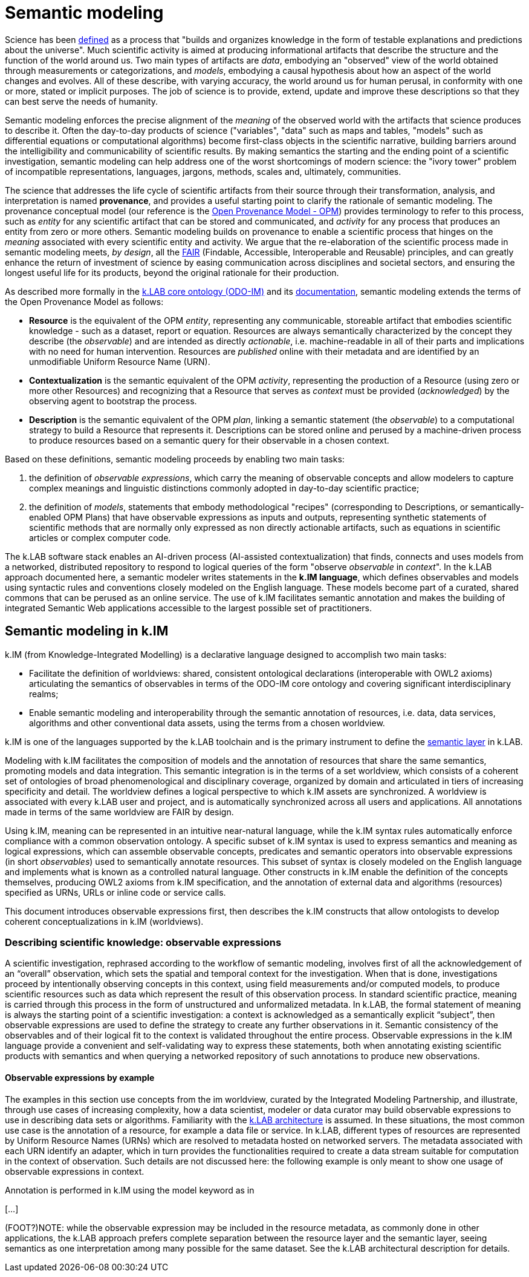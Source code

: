 = Semantic modeling


Science has been https://en.wikipedia.org/wiki/Science[defined] as a process that "builds and organizes knowledge in the form of testable explanations and predictions about the universe". Much scientific activity is aimed at producing informational artifacts that describe the structure and the function of the world around us. Two main types of artifacts are _data_, embodying an "observed" view of the world obtained through measurements or categorizations, and _models_, embodying a causal hypothesis about how an aspect of the world changes and evolves. All of these describe, with varying accuracy, the world around us for human perusal, in conformity with one or more, stated or implicit purposes. The job of science is to provide, extend, update and improve these descriptions so that they can best serve the needs of humanity.

Semantic modeling enforces the precise alignment of the _meaning_ of the observed world with the artifacts that science produces to describe it. Often the day-to-day products of science ("variables", "data" such as maps and tables, "models" such as differential equations or computational algorithms) become first-class objects in the scientific narrative, building barriers around the intelligibility and communicability of scientific results. By making semantics the starting and the ending point of a scientific investigation, semantic modeling can help address one of the worst shortcomings of modern science: the "ivory tower" problem of incompatible representations, languages, jargons, methods, scales and, ultimately, communities. 

The science that addresses the life cycle of scientific artifacts from their source through their transformation, analysis, and interpretation is named **provenance**, and provides a useful starting point to clarify the rationale of semantic modeling. The provenance conceptual model (our reference is the http://openprovenance.org[Open Provenance Model - OPM]) provides terminology to refer to this process, such as _entity_ for any scientific artifact that can be stored and communicated, and _activity_ for any process that produces an entity from zero or more others. Semantic modeling builds on provenance to enable a scientific process that hinges on the _meaning_ associated with every scientific entity and activity. We argue that the re-elaboration of the scientific process made in semantic modeling meets, _by design_, all the http://go-fair.org[FAIR] (Findable, Accessible, Interoperable and Reusable) principles, and can greatly enhance the return of investment of science by easing communication across disciplines and societal sectors, and ensuring the longest useful life for its products, beyond the original rationale for their production.

As described more formally in the https://github.com/integratedmodelling/odo-im[k.LAB core ontology (ODO-IM)] and its xref:semantic_modeling:odo.adoc[documentation], semantic modeling extends the terms of the Open Provenance Model as follows:

* *Resource* is the equivalent of the OPM _entity_, representing any communicable, storeable artifact that embodies scientific knowledge - such as a dataset, report or
equation. Resources are always semantically characterized by the concept
they describe (the _observable_) and are intended as directly
_actionable_, i.e. machine-readable in all of their parts and
implications with no need for human intervention. Resources are _published_ online with their metadata and are identified by an unmodifiable Uniform Resource Name (URN).
* *Contextualization* is the semantic equivalent of the OPM _activity_,
representing the production of a Resource (using zero or more other
Resources) and recognizing that a Resource that serves as _context_ must
be provided (_acknowledged_) by the observing agent to bootstrap the
process.
* *Description* is the semantic equivalent of the OPM _plan_, linking a
semantic statement (the _observable_) to a computational strategy to
build a Resource that represents it. Descriptions can be stored online and perused by a machine-driven process to produce resources based on a semantic query for their observable in a chosen context.

Based on these definitions, semantic modeling proceeds by enabling two main tasks:

. the definition of _observable expressions_, which carry the meaning of observable concepts and allow modelers to capture complex meanings and linguistic distinctions
commonly adopted in day-to-day scientific practice;
. the definition of _models_, statements that embody methodological "recipes" (corresponding to Descriptions, or semantically-enabled OPM Plans) that have observable expressions as inputs and outputs, representing synthetic statements of scientific methods that are normally only expressed as non directly actionable artifacts, such as equations in scientific articles or complex computer code.

The k.LAB software stack enables an AI-driven process (AI-assisted contextualization) that finds, connects and uses models from a networked, distributed repository to respond to logical queries of the form "observe _observable_ in _context_". In the k.LAB approach documented here, a semantic modeler writes statements in the **k.IM language**, which defines observables and models using syntactic rules and conventions closely modeled on the English language. These models become part of a curated, shared commons that can be perused as an online service. The use of k.IM facilitates semantic annotation and makes the building of integrated Semantic Web applications accessible to the largest possible set of practitioners.

== Semantic modeling in k.IM

k.IM (from Knowledge-Integrated Modelling) is a declarative language designed to accomplish two main tasks:

* Facilitate the definition of worldviews: shared, consistent ontological declarations (interoperable with OWL2 axioms) articulating the semantics of observables in terms of the ODO-IM core ontology and covering significant interdisciplinary realms;
* Enable semantic modeling and interoperability through the semantic annotation of resources, i.e. data, data services, algorithms and other conventional data assets, using the terms from a chosen worldview.
 
k.IM is one of the languages supported by the k.LAB toolchain and is the primary instrument to define the xref:technote[semantic layer] in k.LAB.

Modeling with k.IM facilitates the composition of models and the annotation of resources that share the same semantics, promoting models and data integration. This semantic integration is in the terms of a set worldview, which consists of a coherent set of ontologies of broad phenomenological and disciplinary coverage, organized by domain and articulated in tiers of increasing specificity and detail. The worldview defines a logical perspective to which k.IM assets are synchronized. A worldview is associated with every k.LAB user and project, and is automatically synchronized across all users and applications. All annotations made in terms of the same worldview are FAIR by design.

Using k.IM, meaning can be represented in an intuitive near-natural language, while the k.IM syntax rules automatically enforce compliance with a common observation ontology. A specific subset of k.IM syntax is used to express semantics and meaning as logical expressions, which can assemble observable concepts, predicates and semantic operators into observable expressions (in short _observables_) used to semantically annotate resources. This subset of syntax is closely modeled on the English language and implements what is known as a controlled natural language. Other constructs in k.IM enable the definition of the concepts themselves, producing OWL2 axioms from k.IM specification, and the annotation of external data and algorithms (resources) specified as URNs, URLs or inline code or service calls. 

This document introduces observable expressions first, then describes the k.IM constructs that allow ontologists to develop coherent conceptualizations in k.IM (worldviews).

=== Describing scientific knowledge: observable expressions

A scientific investigation, rephrased according to the workflow of semantic modeling, involves first of all the acknowledgement of an “overall” observation, which sets the spatial and temporal context for the investigation. When that is done, investigations proceed by intentionally observing concepts in this context, using field measurements and/or computed models, to produce scientific resources such as data which represent the result of this observation process. In standard scientific practice, meaning is carried through this process in the form of unstructured and unformalized metadata. In k.LAB, the formal statement of meaning is always the starting point of a scientific investigation: a context is acknowledged as a semantically explicit “subject”, then observable expressions are used to define the strategy to create any further observations in it. Semantic consistency of the observables and of their logical fit to the context is validated throughout the entire process. Observable expressions in the k.IM language provide a convenient and self-validating way to express these statements, both when annotating existing scientific products with semantics and when querying a networked repository of such annotations to produce new observations.

==== Observable expressions by example

The examples in this section use concepts from the im worldview, curated by the Integrated Modeling Partnership, and illustrate, through use cases of increasing complexity, how a data scientist, modeler or data curator may build observable expressions to use in describing data sets or algorithms.  Familiarity with the xref:technote[k.LAB architecture] is assumed. In these situations, the most common use case is the annotation of a resource, for example a data file or service. In k.LAB, different types of resources are represented by Uniform Resource Names (URNs) which are resolved to metadata hosted on networked servers. The metadata associated with each URN identify an adapter, which in turn provides the functionalities required to create a data stream suitable for computation in the context of observation. Such details are not discussed here: the following example is only meant to show one usage of observable expressions in context.

Annotation is performed in k.IM using the model keyword as in 

[…]

(FOOT?)NOTE: while the observable expression may be included in the resource metadata, as commonly done in other applications, the k.LAB approach prefers complete separation between the resource layer and the semantic layer, seeing semantics as one interpretation among many possible for the same dataset. See the k.LAB architectural description for details.
